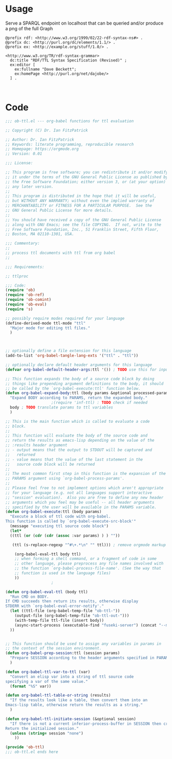 * Usage

  Serve a SPARQL endpoint on localhost that can be queried and/or
  produce a png of the full Graph


  #+begin_src ttl
@prefix rdf: <http://www.w3.org/1999/02/22-rdf-syntax-ns#> .
@prefix dc: <http://purl.org/dc/elements/1.1/> .
@prefix ex: <http://example.org/stuff/1.0/> .

<http://www.w3.org/TR/rdf-syntax-grammar>
  dc:title "RDF/TTL Syntax Specification (Revised)" ;
  ex:editor [
    ex:fullname "Dave Beckett";
    ex:homePage <http://purl.org/net/dajobe/>
  ] .
  #+end_src


  #+begin_src sparql

  #+end_src


* Code

#+begin_src emacs-lisp :tangle ob-ttl.el
  ;;; ob-ttl.el --- org-babel functions for ttl evaluation

  ;; Copyright (C) Dr. Ian FitzPatrick

  ;; Author: Dr. Ian FitzPatrick
  ;; Keywords: literate programming, reproducible research
  ;; Homepage: https://orgmode.org
  ;; Version: 0.01

  ;;; License:

  ;; This program is free software; you can redistribute it and/or modify
  ;; it under the terms of the GNU General Public License as published by
  ;; the Free Software Foundation; either version 3, or (at your option)
  ;; any later version.
  ;;
  ;; This program is distributed in the hope that it will be useful,
  ;; but WITHOUT ANY WARRANTY; without even the implied warranty of
  ;; MERCHANTABILITY or FITNESS FOR A PARTICULAR PURPOSE.  See the
  ;; GNU General Public License for more details.
  ;;
  ;; You should have received a copy of the GNU General Public License
  ;; along with GNU Emacs; see the file COPYING.  If not, write to the
  ;; Free Software Foundation, Inc., 51 Franklin Street, Fifth Floor,
  ;; Boston, MA 02110-1301, USA.

  ;;; Commentary:
  ;;
  ;; process ttl documents with ttl from org babel
  ;;

  ;;; Requirements:

  ;; ttlproc

  ;;; Code:
  (require 'ob)
  (require 'ob-ref)
  (require 'ob-comint)
  (require 'ob-eval)
  (require 's)

  ;; possibly require modes required for your language
  (define-derived-mode ttl-mode "ttl"
    "Major mode for editing ttl files."
    )



  ;; optionally define a file extension for this language
  (add-to-list 'org-babel-tangle-lang-exts '("ttl" . "ttl"))

  ;; optionally declare default header arguments for this language
  (defvar org-babel-default-header-args:ttl '()) ; TODO use this for input in stead of variable

  ;; This function expands the body of a source code block by doing
  ;; things like prepending argument definitions to the body, it should
  ;; be called by the `org-babel-execute:ttl' function below.
  (defun org-babel-expand-body:ttl (body params &optional processed-params)
    "Expand BODY according to PARAMS, return the expanded body."
					  ;(require 'inf-ttl) : TODO check if needed
    body ; TODO translate params to ttl variables
    )

  ;; This is the main function which is called to evaluate a code
  ;; block.
  ;;
  ;; This function will evaluate the body of the source code and
  ;; return the results as emacs-lisp depending on the value of the
  ;; :results header argument
  ;; - output means that the output to STDOUT will be captured and
  ;;   returned
  ;; - value means that the value of the last statement in the
  ;;   source code block will be returned
  ;;
  ;; The most common first step in this function is the expansion of the
  ;; PARAMS argument using `org-babel-process-params'.
  ;;
  ;; Please feel free to not implement options which aren't appropriate
  ;; for your language (e.g. not all languages support interactive
  ;; "session" evaluation).  Also you are free to define any new header
  ;; arguments which you feel may be useful -- all header arguments
  ;; specified by the user will be available in the PARAMS variable.
  (defun org-babel-execute:ttl (body params)
    "Execute a block of ttl code with org-babel.
  This function is called by `org-babel-execute-src-block'"
    (message "executing ttl source code block")
    (let*
	((ttl (or (cdr (cdr (assoc :var params) ) ) ""))

	 (ttl (s-replace-regexp "^#\+.*\n" "" ttl))) ; remove orgmode markup from input

      (org-babel-eval-ttl body ttl)
      ;; when forming a shell command, or a fragment of code in some
      ;; other language, please preprocess any file names involved with
      ;; the function `org-babel-process-file-name'. (See the way that
      ;; function is used in the language files)
      ))
					  ;

  (defun org-babel-eval-ttl (body ttl)
    "Run CMD on BODY.
  If CMD succeeds then return its results, otherwise display
  STDERR with `org-babel-eval-error-notify'."
    (let ((ttl-file (org-babel-temp-file "ob-ttl-"))
	  (output-file (org-babel-temp-file "ob-ttl-out-")))
      (with-temp-file ttl-file (insert body))
      (async-start-process (executable-find "fuseki-server") (concat "--mem --file " ttl-file " /ob-ttl") nil)
	))


  ;; This function should be used to assign any variables in params in
  ;; the context of the session environment.
  (defun org-babel-prep-session:ttl (session params)
    "Prepare SESSION according to the header arguments specified in PARAMS."
    )

  (defun org-babel-ttl-var-to-ttl (var)
    "Convert an elisp var into a string of ttl source code
  specifying a var of the same value."
    (format "%S" var))

  (defun org-babel-ttl-table-or-string (results)
    "If the results look like a table, then convert them into an
  Emacs-lisp table, otherwise return the results as a string."
    )

  (defun org-babel-ttl-initiate-session (&optional session)
    "If there is not a current inferior-process-buffer in SESSION then create.
  Return the initialized session."
    (unless (string= session "none")
      ))

  (provide 'ob-ttl)
  ;;; ob-ttl.el ends here

#+end_src
